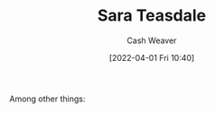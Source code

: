 :PROPERTIES:
:ID:       91880ddb-fc58-47c1-b6f1-400fec9e1e33
:END:
#+title: Sara Teasdale
#+author: Cash Weaver
#+date: [2022-04-01 Fri 10:40]
#+filetags: :person:
Among other things:

* TODO [#4] :noexport:

* Anki :noexport:
:PROPERTIES:
:ANKI_DECK: Default
:END:


